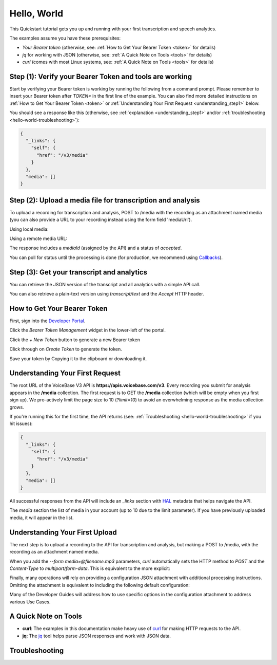 Hello, World
============

This Quickstart tutorial gets you up and running with your first transcription and speech analytics.


The examples assume you have these prerequisites:

- *Your Bearer token* (otherwise, see: :ref:`How to Get Your Bearer Token <token>` for details)
- *jq* for working with JSON (otherwise, see: :ref:`A Quick Note on Tools <tools>` for details)
- *curl* (comes with most Linux systems, see: :ref:`A Quick Note on Tools <tools>` for details)

Step **(1)**: Verify your Bearer Token and tools are working
------------------------------------------------------------

Start by verifying your Bearer token is working by running the following from a command prompt. Please remember to insert your Bearer token after *TOKEN=* in the first line of the example. You can also find more detailed instructions on :ref:`How to Get Your Bearer Token <token>` or :ref:`Understanding Your First Request <understanding_step1>` below.

.. code-block:: sh
  :linenos:
  :emphasize-lines: 3

  export TOKEN= # Insert your VoiceBase Bearer token after TOKEN=

  curl https://apis.voicebase.com/v3/media \
    --header "Authorization: Bearer ${TOKEN:?'(hint: insert your token after export TOKEN=)'}" \
    | jq

You should see a response like this (otherwise, see :ref:`explanation <understanding_step1>` and/or :ref:`troubleshooting <hello-world-troubleshooting>`):

.. code-block:: json

  {
    "_links": {
      "self": {
        "href": "/v3/media"
      }
    },
    "media": []
  }

Step **(2)**: Upload a media file for transcription and analysis
----------------------------------------------------------------

To upload a recording for transcription and analysis, POST to /media with the recording as an attachment named media (you can also provide a URL to your recording instead using the form field 'mediaUrl').

Using local media:

.. code-block:: sh
  :linenos:
  :emphasize-lines: 2

  curl https://apis.voicebase.com/v3/media \
    --form 'media=@hello-world.mp3' \
    --header "Authorization: Bearer ${TOKEN}" \
    | tee media-post.json \
    | jq .

Using a remote media URL:

.. code-block:: sh
  :linenos:
  :emphasize-lines: 2

  curl https://apis.voicebase.com/v3/media \
    --form 'mediaUrl=http://myServer.com/mediaFile.mp3' \
    --header "Authorization: Bearer ${TOKEN}" \
    | tee media-post.json \
    | jq .



The response includes a *mediaId* (assigned by the API) and a status of *accepted*.

.. code-block:: json
  :emphasize-lines: 7

  {
    "_links": {
      "self": {
        "href": "/v3/media/10827f19-7574-4b54-bf9d-9387999eb5ec"
      },
      "progress": {
        "href": "/v3/media/10827f19-7574-4b54-bf9d-9387999eb5ec/progress"
      },
      "metadata": {
        "href": "/v3/media/10827f19-7574-4b54-bf9d-9387999eb5ec/metadata"
      }
    },
    "mediaId": "10827f19-7574-4b54-bf9d-9387999eb5ec",
    "status": "accepted",
    "dateCreated": "2017-06-22T18:23:02Z",
    "mediaContentType": "audio/mp3",
    "length": 10031,
    "metadata": {}
  }

You can poll for status until the processing is done (for production, we recommend using `Callbacks <callbacks.html>`__).

.. code-block:: sh
  :linenos:
  :emphasize-lines: 7

  export MEDIA_ID=$( cat media-post.json | jq --raw-output .mediaId )
  export STATUS=$( cat media-post.json | jq --raw-output .status )

  while [[ ${STATUS} != 'finished' && ${STATUS} != 'failed' ]]; do
    sleep 1
    STATUS=$(
      curl https://apis.voicebase.com/v3/media/${MEDIA_ID}/progress \
        --header "Authorization: Bearer ${TOKEN}" \
        | jq --raw-output .progress.status
    )
    echo "Got status: ${STATUS} for mediaId: ${MEDIA_ID} on $( date )"
  done

Step **(3)**: Get your transcript and analytics
-----------------------------------------------

You can retrieve the JSON version of the transcript and all analytics with a simple API call.

.. code-block:: sh
  :linenos:
  :emphasize-lines: 1

  curl https://apis.voicebase.com/v3/media/${MEDIA_ID}/transcript \
    --header "Authorization: Bearer ${TOKEN}" \
    | jq .

You can also retrieve a plain-text version using *transcript/text* and the *Accept* HTTP header.

.. code-block:: sh
  :linenos:
  :emphasize-lines: 1-2

  curl https://apis.voicebase.com/v3/media/${MEDIA_ID}/transcript/text \
    --header 'Accept: text/plain' \
    --header "Authorization: Bearer ${TOKEN}"

.. _token:


How to Get Your Bearer Token
----------------------------

First, sign into the `Developer Portal <https://apis.voicebase.com/developer-portal>`__.

.. image:: /_static/Sign-Into-Developer-Portal.png
   :width: 200

Click the *Bearer Token Management* widget in the lower-left of the portal.

.. image:: /_static/Bearer-Token-Management.png
   :width: 300

Click the *+ New Token* button to generate a new Bearer token

.. image:: /_static/New-Token.png
   :width: 450

Click through on *Create Token* to generate the token.

.. image:: /_static/Create-Token.png

Save your token by Copying it to the clipboard or downloading it.

.. image:: /_static/Copy-Token-To-Clipboard.png


.. _understanding_step1:

Understanding Your First Request
--------------------------------

The root URL of the VoiceBase V3 API is **https://apis.voicebase.com/v3**. Every recording you submit for analysis appears in the **/media** collection. The first request is to GET the **/media** collection (which will be empty when you first sign up). We pro-actively limit the page size to 10 (*?limit=10*) to avoid an overwhelming response as the media collection grows.

.. code-block:: sh
  :linenos:

  export TOKEN= # Insert your VoiceBase Bearer token after TOKEN=

  curl https://apis.voicebase.com/v3/media?limit=10 \
    --header "Authorization: Bearer ${TOKEN:?'(hint: insert your token after export TOKEN=)'}" \
    | jq

If you're running this for the first time, the API returns (see: :ref:`Troubleshooting <hello-world-troubleshooting>` if you hit issues):

.. code-block:: json

  {
    "_links": {
      "self": {
        "href": "/v3/media"
      }
    },
    "media": []
  }

All successful responses from the API will include an *_links* section with `HAL`_ metadata that helps navigate the API.

.. _HAL: https://en.wikipedia.org/wiki/Hypertext_Application_Language

.. code-block:: json
   :emphasize-lines: 2

  {
    "_links": { }
  }

The *media* section the list of media in your account (up to 10 due to the limit parameter). If you have previously uploaded media, it will appear in the list.

.. code-block:: json
  :emphasize-lines: 2

  {
    "media": []
  }

Understanding Your First Upload
-------------------------------

The next step is to upload a recording to the API for transcription and analysis, but making a POST to /media, with the recording as an attachment named media.

.. code-block:: sh
  :linenos:
  :emphasize-lines: 2

  curl https://apis.voicebase.com/v3/media \
    --form media=@hello-world.mp3 \
    --header "Authorization: Bearer ${TOKEN}" \
    | jq

When you add the *--form media=@filename.mp3* parameters, *curl* automatically sets the HTTP method to *POST* and the *Content-Type* to *multipart/form-data*. This is equivalent to the more explicit:

.. code-block:: sh
  :linenos:
  :emphasize-lines: 4-5

  curl https://apis.voicebase.com/v3/media \
    --form media=@hello-world.mp3 \
    --header "Authorization: Bearer ${TOKEN}" \
    --request POST \
    --header "Content-Type: multipart/form-data" \
    | jq

Finally, many operations will rely on providing a configuration JSON attachment with additional processing instructions. Omitting the attachment is equivalent to including the following default configuration:

.. code-block:: sh
  :linenos:
  :emphasize-lines: 3

  curl https://apis.voicebase.com/v3/media \
    --form media=@hello-world.mp3 \
    --form configuration='{}' \
    --header "Authorization: Bearer ${TOKEN}" \
    | jq

Many of the Developer Guides will address how to use specific options in the configuration attachment to address various Use Cases.

.. _tools:

A Quick Note on Tools
---------------------

- **curl**: The examples in this documentation make heavy use of `curl`_ for making HTTP requests to the API.
- **jq**: The `jq`_ tool helps parse JSON responses and work with JSON data.

.. _curl: https://curl.haxx.se/docs/manpage.html
.. _jq: http://stedolan.github.io/jq/




.. _hello-world-troubleshooting:

Troubleshooting
---------------
